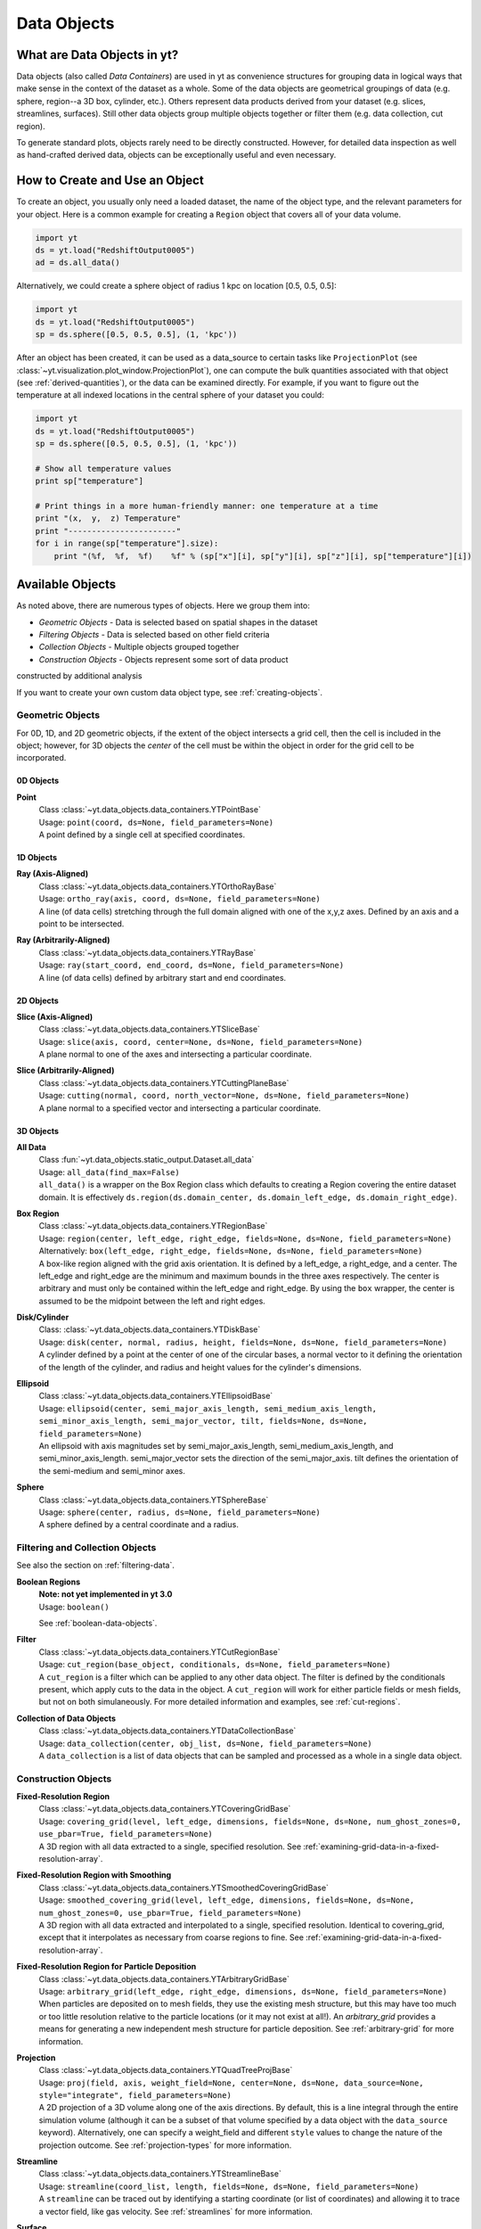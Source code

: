 .. _data-objects:

Data Objects
============

What are Data Objects in yt?
----------------------------

Data objects (also called *Data Containers*) are used in yt as convenience 
structures for grouping data in logical ways that make sense in the context 
of the dataset as a whole.  Some of the data objects are geometrical groupings 
of data (e.g. sphere, region--a 3D box, cylinder, etc.).  Others represent 
data products derived from your dataset (e.g. slices, streamlines, surfaces).
Still other data objects group multiple objects together or filter them
(e.g. data collection, cut region).  

To generate standard plots, objects rarely need to be directly constructed.
However, for detailed data inspection as well as hand-crafted derived data,
objects can be exceptionally useful and even necessary.

How to Create and Use an Object
-------------------------------

To create an object, you usually only need a loaded dataset, the name of 
the object type, and the relevant parameters for your object.  Here is a common
example for creating a ``Region`` object that covers all of your data volume.

.. code-block:: python

   import yt
   ds = yt.load("RedshiftOutput0005")
   ad = ds.all_data()

Alternatively, we could create a sphere object of radius 1 kpc on location 
[0.5, 0.5, 0.5]:

.. code-block:: python

   import yt
   ds = yt.load("RedshiftOutput0005")
   sp = ds.sphere([0.5, 0.5, 0.5], (1, 'kpc'))

After an object has been created, it can be used as a data_source to certain
tasks like ``ProjectionPlot`` (see 
:class:`~yt.visualization.plot_window.ProjectionPlot`), one can compute the 
bulk quantities associated with that object (see :ref:`derived-quantities`), 
or the data can be examined directly. For example, if you want to figure out 
the temperature at all indexed locations in the central sphere of your 
dataset you could:

.. code-block:: python

   import yt
   ds = yt.load("RedshiftOutput0005")
   sp = ds.sphere([0.5, 0.5, 0.5], (1, 'kpc'))

   # Show all temperature values
   print sp["temperature"]

   # Print things in a more human-friendly manner: one temperature at a time
   print "(x,  y,  z) Temperature"
   print "-----------------------"
   for i in range(sp["temperature"].size):
       print "(%f,  %f,  %f)    %f" % (sp["x"][i], sp["y"][i], sp["z"][i], sp["temperature"][i])

.. _available-objects:

Available Objects
-----------------

As noted above, there are numerous types of objects.  Here we group them
into:

* *Geometric Objects* - Data is selected based on spatial shapes in the dataset
* *Filtering Objects* - Data is selected based on other field criteria
* *Collection Objects* - Multiple objects grouped together
* *Construction Objects* - Objects represent some sort of data product 
constructed by additional analysis

If you want to create your own custom data object type, see 
:ref:`creating-objects`.

Geometric Objects
^^^^^^^^^^^^^^^^^

For 0D, 1D, and 2D geometric objects, if the extent of the object
intersects a grid cell, then the cell is included in the object; however,
for 3D objects the *center* of the cell must be within the object in order
for the grid cell to be incorporated.

0D Objects
""""""""""

**Point** 
    | Class :class:`~yt.data_objects.data_containers.YTPointBase`    
    | Usage: ``point(coord, ds=None, field_parameters=None)``
    | A point defined by a single cell at specified coordinates.

1D Objects
""""""""""

**Ray (Axis-Aligned)** 
    | Class :class:`~yt.data_objects.data_containers.YTOrthoRayBase`
    | Usage: ``ortho_ray(axis, coord, ds=None, field_parameters=None)``
    | A line (of data cells) stretching through the full domain 
      aligned with one of the x,y,z axes.  Defined by an axis and a point
      to be intersected.

**Ray (Arbitrarily-Aligned)** 
    | Class :class:`~yt.data_objects.data_containers.YTRayBase`
    | Usage: ``ray(start_coord, end_coord, ds=None, field_parameters=None)``
    | A line (of data cells) defined by arbitrary start and end coordinates. 

2D Objects
""""""""""

**Slice (Axis-Aligned)** 
    | Class :class:`~yt.data_objects.data_containers.YTSliceBase`
    | Usage: ``slice(axis, coord, center=None, ds=None, field_parameters=None)``
    | A plane normal to one of the axes and intersecting a particular 
      coordinate.

**Slice (Arbitrarily-Aligned)** 
    | Class :class:`~yt.data_objects.data_containers.YTCuttingPlaneBase`
    | Usage: ``cutting(normal, coord, north_vector=None, ds=None, field_parameters=None)``
    | A plane normal to a specified vector and intersecting a particular 
      coordinate.

3D Objects
""""""""""

**All Data** 
    | Class :fun:`~yt.data_objects.static_output.Dataset.all_data`
    | Usage: ``all_data(find_max=False)``
    | ``all_data()`` is a wrapper on the Box Region class which defaults to 
      creating a Region covering the entire dataset domain.  It is effectively 
      ``ds.region(ds.domain_center, ds.domain_left_edge, ds.domain_right_edge)``.

**Box Region** 
    | Class :class:`~yt.data_objects.data_containers.YTRegionBase`
    | Usage: ``region(center, left_edge, right_edge, fields=None, ds=None, field_parameters=None)``
    | Alternatively: ``box(left_edge, right_edge, fields=None, ds=None, field_parameters=None)``
    | A box-like region aligned with the grid axis orientation.  It is 
      defined by a left_edge, a right_edge, and a center.  The left_edge
      and right_edge are the minimum and maximum bounds in the three axes
      respectively.  The center is arbitrary and must only be contained within
      the left_edge and right_edge.  By using the ``box`` wrapper, the center
      is assumed to be the midpoint between the left and right edges.

**Disk/Cylinder** 
    | Class: :class:`~yt.data_objects.data_containers.YTDiskBase`
    | Usage: ``disk(center, normal, radius, height, fields=None, ds=None, field_parameters=None)``
    | A cylinder defined by a point at the center of one of the circular bases,
      a normal vector to it defining the orientation of the length of the
      cylinder, and radius and height values for the cylinder's dimensions.

**Ellipsoid** 
    | Class :class:`~yt.data_objects.data_containers.YTEllipsoidBase`
    | Usage: ``ellipsoid(center, semi_major_axis_length, semi_medium_axis_length, semi_minor_axis_length, semi_major_vector, tilt, fields=None, ds=None, field_parameters=None)``
    | An ellipsoid with axis magnitudes set by semi_major_axis_length, 
     semi_medium_axis_length, and semi_minor_axis_length.  semi_major_vector 
     sets the direction of the semi_major_axis.  tilt defines the orientation 
     of the semi-medium and semi_minor axes.

**Sphere** 
    | Class :class:`~yt.data_objects.data_containers.YTSphereBase`
    | Usage: ``sphere(center, radius, ds=None, field_parameters=None)``
    | A sphere defined by a central coordinate and a radius.


Filtering and Collection Objects
^^^^^^^^^^^^^^^^^^^^^^^^^^^^^^^^

See also the section on :ref:`filtering-data`.

**Boolean Regions** 
    | **Note: not yet implemented in yt 3.0**
    | Usage: ``boolean()``
    See :ref:`boolean-data-objects`.

**Filter** 
    | Class :class:`~yt.data_objects.data_containers.YTCutRegionBase`
    | Usage: ``cut_region(base_object, conditionals, ds=None, field_parameters=None)``
    | A ``cut_region`` is a filter which can be applied to any other data 
      object.  The filter is defined by the conditionals present, which 
      apply cuts to the data in the object.  A ``cut_region`` will work
      for either particle fields or mesh fields, but not on both simulaneously.
      For more detailed information and examples, see :ref:`cut-regions`.

**Collection of Data Objects** 
    | Class :class:`~yt.data_objects.data_containers.YTDataCollectionBase`
    | Usage: ``data_collection(center, obj_list, ds=None, field_parameters=None)``
    | A ``data_collection`` is a list of data objects that can be 
      sampled and processed as a whole in a single data object.

Construction Objects
^^^^^^^^^^^^^^^^^^^^

**Fixed-Resolution Region** 
    | Class :class:`~yt.data_objects.data_containers.YTCoveringGridBase`
    | Usage: ``covering_grid(level, left_edge, dimensions, fields=None, ds=None, num_ghost_zones=0, use_pbar=True, field_parameters=None)``
    | A 3D region with all data extracted to a single, specified resolution.
      See :ref:`examining-grid-data-in-a-fixed-resolution-array`.

**Fixed-Resolution Region with Smoothing** 
    | Class :class:`~yt.data_objects.data_containers.YTSmoothedCoveringGridBase`
    | Usage: ``smoothed_covering_grid(level, left_edge, dimensions, fields=None, ds=None, num_ghost_zones=0, use_pbar=True, field_parameters=None)``
    | A 3D region with all data extracted and interpolated to a single, 
      specified resolution.  Identical to covering_grid, except that it 
      interpolates as necessary from coarse regions to fine.  See 
      :ref:`examining-grid-data-in-a-fixed-resolution-array`.

**Fixed-Resolution Region for Particle Deposition** 
    | Class :class:`~yt.data_objects.data_containers.YTArbitraryGridBase`
    | Usage: ``arbitrary_grid(left_edge, right_edge, dimensions, ds=None, field_parameters=None)``
    | When particles are deposited on to mesh fields, they use the existing
      mesh structure, but this may have too much or too little resolution
      relative to the particle locations (or it may not exist at all!).  An
      `arbitrary_grid` provides a means for generating a new independent mesh 
      structure for particle deposition.  See :ref:`arbitrary-grid` for more 
      information.

**Projection** 
    | Class :class:`~yt.data_objects.data_containers.YTQuadTreeProjBase`
    | Usage: ``proj(field, axis, weight_field=None, center=None, ds=None, data_source=None, style="integrate", field_parameters=None)``
    | A 2D projection of a 3D volume along one of the axis directions.  
      By default, this is a line integral through the entire simulation volume 
      (although it can be a subset of that volume specified by a data object
      with the ``data_source`` keyword).  Alternatively, one can specify 
      a weight_field and different ``style`` values to change the nature
      of the projection outcome.  See :ref:`projection-types` for more information.

**Streamline** 
    | Class :class:`~yt.data_objects.data_containers.YTStreamlineBase`
    | Usage: ``streamline(coord_list, length, fields=None, ds=None, field_parameters=None)``
    | A ``streamline`` can be traced out by identifying a starting coordinate (or 
      list of coordinates) and allowing it to trace a vector field, like gas
      velocity.  See :ref:`streamlines` for more information.

**Surface** 
    | Class :class:`~yt.data_objects.data_containers.YTSurfaceBase`
    | Usage: ``surface(data_source, field, field_value)``
    | The surface defined by all an isocontour in any mesh field.  An existing 
      data object must be provided as the source, as well as a mesh field
      and the value of the field which you desire the isocontour.  See 
      :ref:`extracting-isocontour-information`.

.. _derived-quantities:

Processing Objects: Derived Quantities
--------------------------------------

Derived quantities are a way of calculating some bulk quantities associated
with all of the grid cells contained in a data object.  
Derived quantities can be accessed via the ``quantities`` interface.
Here is an example of how to get the angular momentum vector calculated from 
all the cells contained in a sphere at the center of our dataset.

.. code-block:: python

   ds = load("my_data")
   sp = ds.sphere('c', (10, 'kpc'))
   print ad.quantities.angular_momentum_vector()

Available Derived Quantities
^^^^^^^^^^^^^^^^^^^^^^^^^^^^

**Angular Momentum Vector**
    | Class :class:`~yt.data_objects.derived_quantities.AngularMomentumVector`
    | Usage: ``angular_momentum_vector(use_gas=True, use_particles=True)``
    | The mass-weighted average angular momentum vector of the particles, gas, 
      or both.

**Bulk Velocity**
    | Class :class:`~yt.data_objects.derived_quantities.BulkVelocity`
    | Usage: ``bulk_velocity(use_gas=True, use_particles=True)``
    | The mass-weighted average velocity of the particles, gas, or both.

**Center of Mass**
    | Class :class:`~yt.data_objects.derived_quantities.CenterOfMass`
    | Usage: ``center_of_mass(use_cells=True, use_particles=False)``
    | The location of the center of mass. By default, it computes of 
      the *non-particle* data in the object, but it can be used on 
      particles, gas, or both.

**Extrema**
    | Class :class:`~yt.data_objects.derived_quantities.Extrema`
    | Usage: ``extrema(fields, non_zero=False)``
    | The extrema of a field or list of fields.

**Maximum Location**
    | Class :class:`~yt.data_objects.derived_quantities.max_location`
    | Usage: ``max_location(fields)``
    | The maximum of a field or list of fields as well
      as the x,y,z location of that maximum.

**Minimum Location**
    | Class :class:`~yt.data_objects.derived_quantities.min_location`
    | Usage: ``min_location(fields)``
    | The minimum of a field or list of fields as well
      as the x,y,z location of that minimum.

**Spin Parameter**
    | Class :class:`~yt.data_objects.derived_quantities.SpinParameter`
    | Usage: ``spin_parameter(use_gas=True, use_particles=True)``
    | The spin parameter for the baryons using the particles, gas, or both.

**Total Mass**
    | Class :class:`~yt.data_objects.derived_quantities.TotalMass`
    | Usage: ``total_mass()``
    | The total mass of the object as a tuple of (total gas, total particle)
      mass.

**Total of a Field**
    | Class :class:`~yt.data_objects.derived_quantities.TotalQuantity`
    | Usage: ``total_quantity(fields)``
    | The sum of a given field (or list of fields) over the entire object.

**Weighted Average of a Field**
    | Class :class:`~yt.data_objects.derived_quantities.WeightedAverageQuantity`
    | Usage: ``weighted_average_quantity(fields, weight)``
    | The weighted average of a field (or list of fields)
      over an entire data object.  If you want an unweighted average, 
      then set your weight to be the field: ``ones``.

**Weighted Variance of a Field**
    | Class :class:`~yt.data_objects.derived_quantities.WeightedVariance`
    | Usage: ``weighted_variance(fields, weight)``
    | The weighted variance of a field (or list of fields)
      over an entire data object and the weighted mean.  
      If you want an unweighted variance, then 
      set your weight to be the field: ``ones``.

.. _arbitrary-grid:

Arbitrary Grids Objects for Particle Deposition
-----------------------------------------------

The covering grid and smoothed covering grid objects mandate that they be
exactly aligned with the mesh.  This is a
holdover from the time when yt was used exclusively for data that came in
regularly structured grid patches, and does not necessarily work as well for
data that is composed of discrete objects like particles.  To augment this, the
:class:`~yt.data_objects.data_containers.YTArbitraryGridBase` object was
created, which enables construction of meshes (onto which particles can be
deposited or smoothed) in arbitrary regions.  This eliminates any assumptions
on yt's part about how the data is organized, and will allow for more
fine-grained control over visualizations.

An example of creating an arbitrary grid would be to construct one, then query
the deposited particle density, like so:

.. code-block:: python

   import yt
   ds = yt.load("snapshot_010.hdf5")

   obj = ds.arbitrary_grid([0.0, 0.0, 0.0], [0.99, 0.99, 0.99],
                          dims=[128, 128, 128])
   print obj["deposit", "all_density"]

While these cannot yet be used as input to projections or slices, slices and
projections can be taken of the data in them and visualized by hand.

.. _boolean_data_objects:

Combining Objects: Boolean Data Objects
---------------------------------------

.. note:: Boolean Data Objects have not yet been ported to yt 3.0 from
    yt 2.x.  If you are interested in aiding in this port, please contact
    the yt-dev mailing list.  Until it is ported, this functionality below
    will not work.

A special type of data object is the *boolean* data object.
It works only on three-dimensional objects.
It is built by relating already existing data objects with boolean operators.
The boolean logic may be nested using parentheses, and
it supports the standard "AND", "OR", and "NOT" operators:

* **"AND"** When two data objects are related with an "AND", the combined
  data object is the volume of the simulation covered by both objects, and
  not by just a single object.
* **"OR"** When two data objects are related with an "OR", the combined
  data object is the volume(s) of the simulation covered by either of the
  objects.
  For example, this may be used to combine disjoint objects into one.
* **"NOT"** When two data objects are related with a "NOT", the combined
  data object is the volume of the first object that the second does not
  cover.
  For example, this may be used to cut out part(s) of the first data object
  utilizing the second data object.
* **"(" or ")"** Nested logic is surrounded by parentheses. The order of
  operations is such that the boolean logic is evaluated inside the
  inner-most parentheses, first, then goes upwards.
  The logic is read left-to-right at all levels (crucial for the "NOT"
  operator).

Please see the :ref:`cookbook` for some examples of how to use the boolean
data object.

.. _extracting-connected-sets:

Connected Sets and Clump Finding
--------------------------------

The underlying machinery used in :ref:`clump_finding` is accessible from any
data object.  This includes the ability to obtain and examine topologically
connected sets.  These sets are identified by examining cells between two
threshold values and connecting them.  What is returned to the user is a list
of the intervals of values found, and extracted regions that contain only those
cells that are connected.

To use this, call
:meth:`~yt.data_objects.data_containers.AMR3DData.extract_connected_sets` on
any 3D data object.  This requests a field, the number of levels of levels sets to
extract, the min and the max value between which sets will be identified, and
whether or not to conduct it in log space.

.. code-block:: python

   sp = ds.sphere("max", (1.0, 'pc'))
   contour_values, connected_sets = sp.extract_connected_sets(
        "density", 3, 1e-30, 1e-20)

The first item, ``contour_values``, will be an array of the min value for each
set of level sets.  The second (``connected_sets``) will be a dict of dicts.
The key for the first (outer) dict is the level of the contour, corresponding
to ``contour_values``.  The inner dict returned is keyed by the contour ID.  It
contains :class:`~yt.data_objects.data_containers.AMRExtractedRegionBase`
objects.  These can be queried just as any other data object.

.. _object-serialization:

Storing and Loading Objects
---------------------------

Often, when operating interactively or via the scripting interface, it is
convenient to save an object or multiple objects out to disk and then restart
the calculation later.  Personally, I found this most useful when dealing with
identification of clumps and contours (see :ref:`cookbook` for a recipe on how
to find clumps and the API documentation for both 
:mod:`~yt.analysis_modules.level_sets.contour_finder.identify_contours`
and :mod:`~yt.analysis_modules.level_sets.clump_handling.Clump`) where 
the identification step can be quite time-consuming, but the analysis 
may be relatively fast.

Typically, the save and load operations are used on 3D data objects.  ``yt``
has a separate set of serialization operations for 2D objects such as
projections.

``yt`` will save out objects to disk under the presupposition that the
construction of the objects is the difficult part, rather than the generation
of the data -- this means that you can save out an object as a description of
how to recreate it in space, but not the actual data arrays affiliated with
that object.  The information that is saved includes the dataset off of
which the object "hangs."  It is this piece of information that is the most
difficult; the object, when reloaded, must be able to reconstruct a dataset
from whatever limited information it has in the save file.

To do this, ``yt`` is able to identify datasets based on a "hash"
generated from the base file name, the "CurrentTimeIdentifier", and the
simulation time.  These three characteristics should never be changed outside
of a simulation, they are independent of the file location on disk, and in
conjunction they should be uniquely identifying.  (This process is all done in
:mod:`~yt.utilities.ParameterFileStorage` via :class:`~yt.utilities.ParameterFileStorage.ParameterFileStore`.)

You can save objects to an output file using the function 
:meth:`~yt.data_objects.index.save_object`: 

.. code-block:: python

   import yt
   ds = yt.load("my_data")
   sp = ds.sphere([0.5, 0.5, 0.5], (10.0, 'kpc'))
   sp.save_object("sphere_name", "save_file.cpkl")

This will store the object as ``sphere_name`` in the file
``save_file.cpkl``, which will be created or accessed using the standard
python module :mod:`shelve`.  

To re-load an object saved this way, you can use the shelve module directly:

.. code-block:: python

   import yt
   import shelve
   ds = yt.load("my_data") 
   saved_fn = shelve.open("save_file.cpkl")
   ds, sp = saved_fn["sphere_name"]

Additionally, we can store multiple objects in a single shelve file, so we 
have to call the sphere by name.

.. note:: It's also possible to use the standard :mod:`cPickle` module for
          loading and storing objects -- so in theory you could even save a
          list of objects!

This method works for clumps, as well, and the entire clump index will be
stored and restored upon load.
